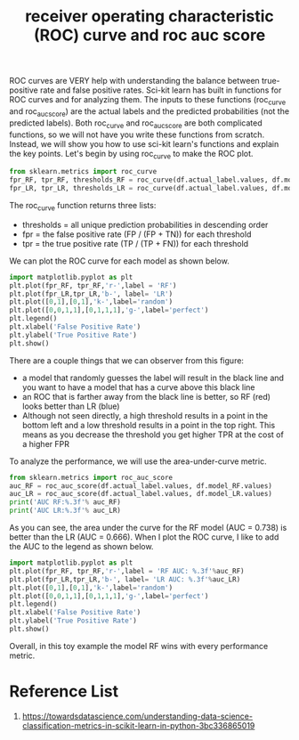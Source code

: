 :PROPERTIES:
:ID:       4a7884e7-58ce-4bb6-b1e6-55d1b99a969d
:END:
#+title: receiver operating characteristic (ROC) curve and roc auc score

ROC curves are VERY help with understanding the balance between true-positive rate and false positive rates. Sci-kit learn has built in functions for ROC curves and for analyzing them. The inputs to these functions (roc_curve and roc_auc_score) are the actual labels and the predicted probabilities (not the predicted labels). Both roc_curve and roc_auc_score are both complicated functions, so we will not have you write these functions from scratch. Instead, we will show you how to use sci-kit learn's functions and explain the key points. Let's begin by using roc_curve to make the ROC plot.

#+begin_src python
from sklearn.metrics import roc_curve
fpr_RF, tpr_RF, thresholds_RF = roc_curve(df.actual_label.values, df.model_RF.values)
fpr_LR, tpr_LR, thresholds_LR = roc_curve(df.actual_label.values, df.model_LR.values)
#+end_src

The roc_curve function returns three lists:
+ thresholds = all unique prediction probabilities in descending order
+ fpr = the false positive rate (FP / (FP + TN)) for each threshold
+ tpr = the true positive rate (TP / (TP + FN)) for each threshold

We can plot the ROC curve for each model as shown below.
#+begin_src python
import matplotlib.pyplot as plt
plt.plot(fpr_RF, tpr_RF,'r-',label = 'RF')
plt.plot(fpr_LR,tpr_LR,'b-', label= 'LR')
plt.plot([0,1],[0,1],'k-',label='random')
plt.plot([0,0,1,1],[0,1,1,1],'g-',label='perfect')
plt.legend()
plt.xlabel('False Positive Rate')
plt.ylabel('True Positive Rate')
plt.show()
#+end_src

There are a couple things that we can observer from this figure:

+ a model that randomly guesses the label will result in the black line and you want to have a model that has a curve above this black line
+ an ROC that is farther away from the black line is better, so RF (red) looks better than LR (blue)
+ Although not seen directly, a high threshold results in a point in the bottom left and a low threshold results in a point in the top right. This means as you decrease the threshold you get higher TPR at the cost of a higher FPR 
To analyze the performance, we will use the area-under-curve metric.

#+begin_src python
from sklearn.metrics import roc_auc_score
auc_RF = roc_auc_score(df.actual_label.values, df.model_RF.values)
auc_LR = roc_auc_score(df.actual_label.values, df.model_LR.values)
print('AUC RF:%.3f'% auc_RF)
print('AUC LR:%.3f'% auc_LR)
#+end_src

As you can see, the area under the curve for the RF model (AUC = 0.738) is better than the LR (AUC = 0.666). When I plot the ROC curve, I like to add the AUC to the legend as shown below.
#+begin_src python
import matplotlib.pyplot as plt
plt.plot(fpr_RF, tpr_RF,'r-',label = 'RF AUC: %.3f'%auc_RF)
plt.plot(fpr_LR,tpr_LR,'b-', label= 'LR AUC: %.3f'%auc_LR)
plt.plot([0,1],[0,1],'k-',label='random')
plt.plot([0,0,1,1],[0,1,1,1],'g-',label='perfect')
plt.legend()
plt.xlabel('False Positive Rate')
plt.ylabel('True Positive Rate')
plt.show()
#+end_src

Overall, in this toy example the model RF wins with every performance metric.

* Reference List
1. https://towardsdatascience.com/understanding-data-science-classification-metrics-in-scikit-learn-in-python-3bc336865019

